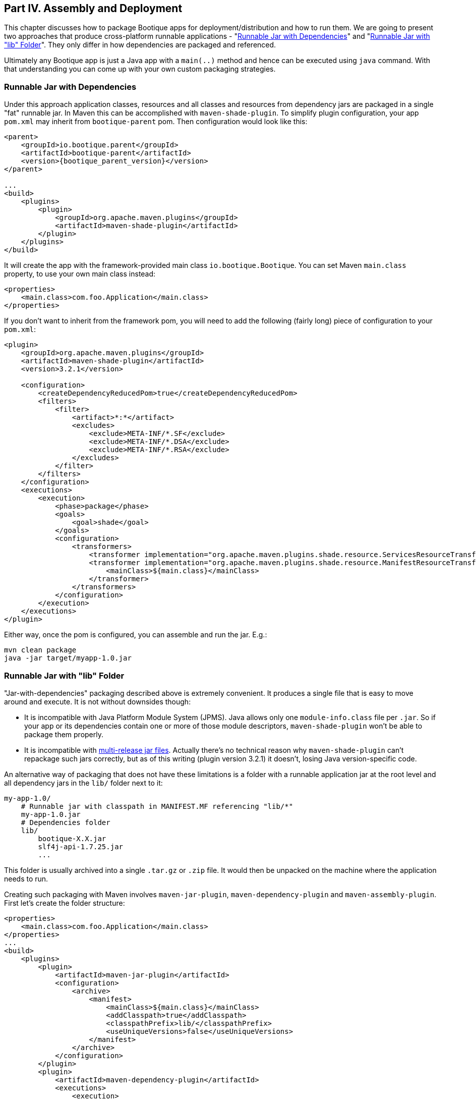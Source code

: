 // Licensed to ObjectStyle LLC under one
// or more contributor license agreements.  See the NOTICE file
// distributed with this work for additional information
// regarding copyright ownership.  The ObjectStyle LLC licenses
// this file to you under the Apache License, Version 2.0 (the
// "License"); you may not use this file except in compliance
// with the License.  You may obtain a copy of the License at
//
//   http://www.apache.org/licenses/LICENSE-2.0
//
// Unless required by applicable law or agreed to in writing,
// software distributed under the License is distributed on an
// "AS IS" BASIS, WITHOUT WARRANTIES OR CONDITIONS OF ANY
// KIND, either express or implied.  See the License for the
// specific language governing permissions and limitations
// under the License.

== Part IV. Assembly and Deployment

This chapter discusses how to package Bootique apps for deployment/distribution and how to run them. We are going to
present two approaches that produce cross-platform runnable applications -
"<<runnable-jar-with-dependencies,Runnable Jar with Dependencies>>" and
"<<runnable-jar-with-lib,Runnable Jar with "lib" Folder>>". They only differ in how dependencies are packaged and
referenced.

Ultimately any Bootique app is just a Java app with a `main(..)` method and hence can be executed
using `java` command. With that understanding you can come up with your own custom packaging strategies.

[#runnable-jar-with-dependencies]
=== Runnable Jar with Dependencies

Under this approach application classes, resources and all classes and resources from dependency jars are packaged in
a single "fat" runnable jar. In Maven this can be accomplished with `maven-shade-plugin`. To simplify plugin
configuration, your app `pom.xml` may inherit from `bootique-parent` pom. Then configuration would look like this:

[source,xml,subs="attributes"]
----
&lt;parent&gt;
    &lt;groupId&gt;io.bootique.parent&lt;/groupId&gt;
    &lt;artifactId&gt;bootique-parent&lt;/artifactId&gt;
    &lt;version&gt;{bootique_parent_version}&lt;/version&gt;
&lt;/parent&gt;

...
&lt;build&gt;
    &lt;plugins&gt;
        &lt;plugin&gt;
            &lt;groupId&gt;org.apache.maven.plugins&lt;/groupId&gt;
            &lt;artifactId&gt;maven-shade-plugin&lt;/artifactId&gt;
        &lt;/plugin&gt;
    &lt;/plugins&gt;
&lt;/build&gt;
----
It will create the app with the framework-provided main class `io.bootique.Bootique`. You can set Maven `main.class`
property, to use your own main class instead:
[source,xml]
----
<properties>
    <main.class>com.foo.Application</main.class>
</properties>
----
If you don't want to inherit from the framework pom, you will need to add the following (fairly long)
piece of configuration to your `pom.xml`:
[source,xml]
----
<plugin>
    <groupId>org.apache.maven.plugins</groupId>
    <artifactId>maven-shade-plugin</artifactId>
    <version>3.2.1</version>

    <configuration>
        <createDependencyReducedPom>true</createDependencyReducedPom>
        <filters>
            <filter>
                <artifact>*:*</artifact>
                <excludes>
                    <exclude>META-INF/*.SF</exclude>
                    <exclude>META-INF/*.DSA</exclude>
                    <exclude>META-INF/*.RSA</exclude>
                </excludes>
            </filter>
        </filters>
    </configuration>
    <executions>
        <execution>
            <phase>package</phase>
            <goals>
                <goal>shade</goal>
            </goals>
            <configuration>
                <transformers>
                    <transformer implementation="org.apache.maven.plugins.shade.resource.ServicesResourceTransformer" />
                    <transformer implementation="org.apache.maven.plugins.shade.resource.ManifestResourceTransformer">
                        <mainClass>${main.class}</mainClass>
                    </transformer>
                </transformers>
            </configuration>
        </execution>
    </executions>
</plugin>
----

Either way, once the pom is configured, you can assemble and run the jar. E.g.:

[source,bash]
----
mvn clean package
java -jar target/myapp-1.0.jar
----

[#runnable-jar-with-lib]
=== Runnable Jar with "lib" Folder

"Jar-with-dependencies" packaging described above is extremely convenient. It produces a single file that is easy to move
around and execute. It is not without downsides though:

* It is incompatible with Java Platform Module System (JPMS). Java allows only one `module-info.class` file per `.jar`.
So if your app or its dependencies contain one or more of those module descriptors, `maven-shade-plugin` won't be
able to package them properly.
* It is incompatible with https://openjdk.java.net/jeps/238[multi-release jar files]. Actually there's no technical
reason why `maven-shade-plugin` can't repackage such jars correctly, but as of this writing (plugin version 3.2.1) it
doesn't, losing Java version-specific code.

An alternative way of packaging that does not have these limitations is a folder with a runnable application
jar at the root level and all dependency jars in the `lib/` folder next to it:
```
my-app-1.0/
    # Runnable jar with classpath in MANIFEST.MF referencing "lib/*"
    my-app-1.0.jar
    # Dependencies folder
    lib/
        bootique-X.X.jar
        slf4j-api-1.7.25.jar
        ...
```
This folder is usually archived into a single `.tar.gz` or `.zip` file. It would then be unpacked on the
machine where the application needs to run.

Creating such packaging with Maven involves `maven-jar-plugin`, `maven-dependency-plugin` and `maven-assembly-plugin`.
First let's create the folder structure:
[source,xml]
----
<properties>
    <main.class>com.foo.Application</main.class>
</properties>
...
<build>
    <plugins>
        <plugin>
            <artifactId>maven-jar-plugin</artifactId>
            <configuration>
                <archive>
                    <manifest>
                        <mainClass>${main.class}</mainClass>
                        <addClasspath>true</addClasspath>
                        <classpathPrefix>lib/</classpathPrefix>
                        <useUniqueVersions>false</useUniqueVersions>
                    </manifest>
                </archive>
            </configuration>
        </plugin>
        <plugin>
            <artifactId>maven-dependency-plugin</artifactId>
            <executions>
                <execution>
                    <id>assembly</id>
                    <phase>prepare-package</phase>
                    <goals>
                        <goal>copy-dependencies</goal>
                    </goals>
                    <configuration>
                        <includeScope>runtime</includeScope>
                    </configuration>
                </execution>
            </executions>
            <configuration>
                <outputDirectory>${project.build.directory}/lib</outputDirectory>
                <includeScope>compile</includeScope>
            </configuration>
        </plugin>
    </plugins>
</build>
----

The above configuration places both main jar and "lib/" folder under `target/`, so you can build and run the app like this:
[source,bash]
----
$ mvn clean package
$ java -jar target/myapp-1.0.jar
----
To prepare the app for distribution as a single archive, you will need to add an assembly step. Start by creating an
`assembly.xml` descriptor file:
[source,xml]
----
<assembly xmlns="http://maven.apache.org/ASSEMBLY/2.0.0" xmlns:xsi="http://www.w3.org/2001/XMLSchema-instance"
          xsi:schemaLocation="http://maven.apache.org/ASSEMBLY/2.0.0 https://maven.apache.org/xsd/assembly-2.0.0.xsd">
    <id>tar.gz</id>
    <formats>
        <format>tar.gz</format>
    </formats>
    <fileSets>
        <fileSet>
            <directory>${project.build.directory}</directory>
            <useDefaultExcludes>true</useDefaultExcludes>
            <outputDirectory>./</outputDirectory>
            <includes>
                <include>${project.artifactId}-${project.version}.jar</include>
                <include>lib/</include>
            </includes>
        </fileSet>
    </fileSets>
</assembly>
----
Now configure `maven-assembly-plugin`:
[source,xml]
----
<plugin>
    <groupId>org.apache.maven.plugins</groupId>
    <artifactId>maven-assembly-plugin</artifactId>
    <version>3.1.1</version>
    <configuration>
        <appendAssemblyId>false</appendAssemblyId>
        <descriptors>
            <descriptor>assembly.xml</descriptor>
        </descriptors>
        <tarLongFileMode>posix</tarLongFileMode>
    </configuration>
     <executions>
        <execution>
            <id>assembly</id>
            <phase>package</phase>
            <goals>
                <goal>single</goal>
            </goals>
        </execution>
    </executions>
</plugin>
----
After you rerun packaging again, you should see `my-app-1.0.tar.gz` file in the `target` folder. This file can be
sent to the end users or copied to your servers and unpacked there:
[source,bash]
----
$ mvn clean package
$ ls target/*.tar.gz

my-app-1.0.tar.gz
----

NOTE: An extra benefit of such packaging is that you can include any additional files with your application distro,
such as installation instructions, custom startup scripts, licenses, etc. All of this is configured in `assembly.xml`.

=== Tracing Bootique Startup

To see what modules are loaded, to view full app configuration tree and to trace other events that happen on startup, run your app with `-Dbq.trace` option. E.g.:

[source,bash]
----
$ java -Dbq.trace -jar target/myapp-1.0.jar --server
----

You may see an output like this:

[source,text]
----
Skipping module 'JerseyModule' provided by 'JerseyModuleProvider' (already provided by 'Bootique')...
Adding module 'BQCoreModule' provided by 'Bootique'...
Adding module 'JerseyModule' provided by 'Bootique'...
Adding module 'JettyModule' provided by 'JettyModuleProvider'...
Adding module 'LogbackModule' provided by 'LogbackModuleProvider'...
Merged configuration: {"log":{"logFormat":"[%d{\"dd/MMM/yyyy:HH:mm:ss,SSS\"}]
%t %p %X{txid:-?} %X{principal:-?} %c{1}: %m%n%ex"},"trace":""}
----

WARNING: Printing configuration may expose sensitive information, like database passwords, etc. Make sure you use
`-Dbq.trace` for debugging only and don't leave it on permanently in a deployment environment.
